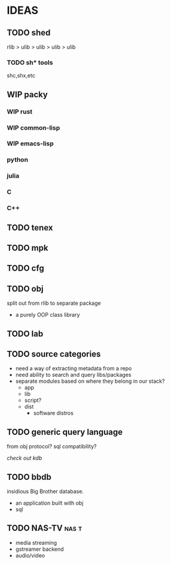 * IDEAS
** TODO shed
:PROPERTIES:
:ID:       fc9a94e1-91c5-4915-90b8-73218fa3b8bc
:END:
:LOGBOOK:
- State "TODO"       from              [2023-04-07 Fri 23:24]
:END:
rlib
> ulib
> ulib
> ulib
> ulib

*** TODO sh* tools
:PROPERTIES:
:ID:       c0613a13-7ccb-4af9-b47e-e14a41c782c2
:END:
:LOGBOOK:
- State "TODO"       from "TODO"       [2023-04-07 Fri 23:22]
:END:
shc,shx,etc
** WIP packy
:LOGBOOK:
- State "TODO"       from              [2023-04-07 Fri 23:33]
:END:
*** WIP rust
*** WIP common-lisp
*** WIP emacs-lisp
*** python
*** julia
*** C
*** C++
** TODO tenex
:LOGBOOK:
- State "TODO"       from              [2023-04-07 Fri 23:52]
:END:
** TODO mpk
:LOGBOOK:
- State "TODO"       from              [2023-04-07 Fri 23:52]
:END:
** TODO cfg
:LOGBOOK:
- State "TODO"       from              [2023-04-07 Fri 23:34]
:END:
** TODO obj
:LOGBOOK:
- State "TODO"       from              [2023-04-07 Fri 23:51]
:END:
split out from rlib to separate package
- a purely OOP class library
** TODO lab
:LOGBOOK:
- State "TODO"       from              [2023-04-07 Fri 23:34]
:END:
** TODO source categories
- need a way of extracting metadata from a repo
- need ability to search and query libs/packages
- separate modules based on where they belong in our stack?
  - app
  - lib
  - script?
  - dist
    - software distros
** TODO generic query language
from obj protocol?
sql compatibility?

/check out kdb/
** TODO bbdb
:LOGBOOK:
- Note taken on [2023-10-24 Tue 22:16] \\
  graph database, build on rocksdb
:END:
insidious Big Brother database.
- an application built with obj
- sql

** TODO NAS-TV                                                        :nas:t:
- media streaming
- gstreamer backend
- audio/video
